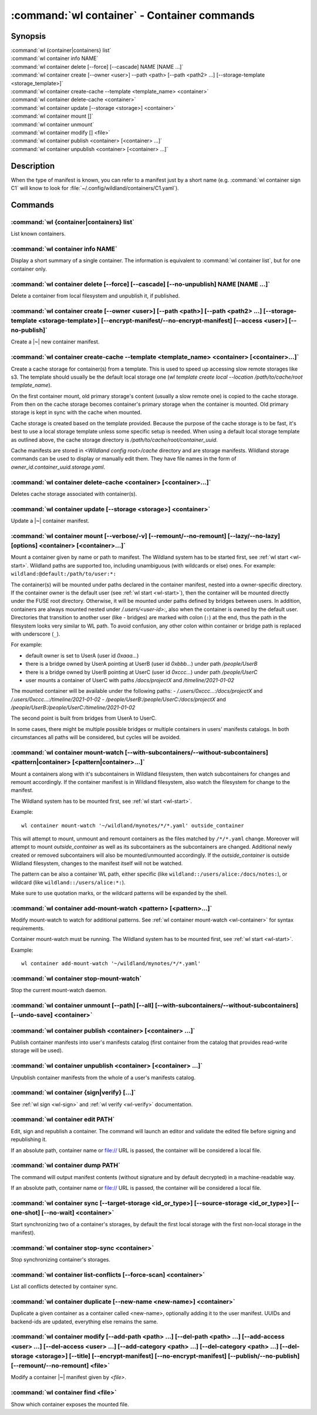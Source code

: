 .. program:: wl-container
.. _wl-container:

********************************************
:command:`wl container` - Container commands
********************************************

Synopsis
========

| :command:`wl {container|containers} list`
| :command:`wl container info NAME`
| :command:`wl container delete [--force] [--cascade] NAME [NAME ...]`
| :command:`wl container create [--owner <user>] --path <path> [--path <path2> ...] [--storage-template <storage_template>]`
| :command:`wl container create-cache --template <template_name> <container>`
| :command:`wl container delete-cache <container>`
| :command:`wl container update [--storage <storage>] <container>`
| :command:`wl container mount []`
| :command:`wl container unmount`
| :command:`wl container modify [] <file>`
| :command:`wl container publish <container> [<container> ...]`
| :command:`wl container unpublish <container> [<container> ...]`

Description
===========

.. todo::

   Write some general info about containers.

When the type of manifest is known, you can refer to a manifest just by a short
name (e.g. :command:`wl container sign C1` will know to look for
:file:`~/.config/wildland/containers/C1.yaml`).

Commands
========

.. program:: wl-container-list
.. _wl-container-list:

:command:`wl {container|containers} list`
-----------------------------------------

List known containers.

.. program:: wl-container-info
.. _wl-container-info:

:command:`wl container info NAME`
---------------------------------------------------------

Display a short summary of a single container. The information is equivalent to
:command:`wl container list`, but for one container only.

.. program:: wl-container-delete
.. _wl-container-delete:

:command:`wl container delete [--force] [--cascade] [--no-unpublish] NAME [NAME ...]`
----------------------------------------------------------------------------------------

Delete a container from local filesystem and unpublish it, if published.

.. option:: --force, -f

   Delete even if the container refers to local storage manifests.

.. option:: --cascade

   Delete together with all local storage manifests.

.. option:: --no-unpublish, -n

    Do not attempt to unpublish the container before deleting it.

.. program:: wl-container-create
.. _wl-container-create:

:command:`wl container create [--owner <user>] [--path <path>] [--path <path2> ...] [--storage-template <storage-template>] [--encrypt-manifest/--no-encrypt-manifest] [--access <user>] [--no-publish]`
--------------------------------------------------------------------------------------------------------------------------------------------------------------------------------------------------------

Create a |~| new container manifest.

.. option:: --path <path>

   The paths under which the container will be mounted.

.. option:: --owner <user>, --user <user>

   The owner of the container. The ``--user`` alias is deprecated.

   .. todo:: Write the config name for default user.

.. option:: --title <title>

    Title of the container. Used when generating paths based on categories.

.. option:: --category </path/to/category>

    Category to use in generating paths. Requires --title. May be provided multiple times.

.. option:: -u, --update-user

   Add the container to the user manifest.

.. option:: -n, --no-update-user

   Don't add the container to the user manifest. This is the default.

.. option:: --storage-template <storage_template>, --template

   Create storages for a container with a given storage-template.

.. option:: --local-dir <local_dir>

    Local directory to be passed to storage templates as a parameter. Requires --storage-template.

.. option:: --encrypt-manifest

    Encrypt container manifest so that it's readable only by the owner. This is the default.

.. option:: --no-encrypt-manifest

    Do not encrypt container manifest at all.

.. option:: --access USER

    Allow an additional user or user path access to this container manifest.
    This requires --encrypt-manifest (which is true by default).

.. option:: --no-publish

   Do not publish the container after creation. By default, if the container owner has proper
   infrastructure defined in the user manifest, the container is published.


.. program:: wl-container-create-cache
.. _wl-container-create-cache:

:command:`wl container create-cache --template <template_name> <container> [<container>...]`
--------------------------------------------------------------------------------------------

Create a cache storage for container(s) from a template. This is used to speed up accessing
slow remote storages like s3. The template should usually be the default local storage one
(`wl template create local --location /path/to/cache/root template_name`).

On the first container mount, old primary storage's content (usually a slow remote one) is copied
to the cache storage. From then on the cache storage becomes container's primary storage
when the container is mounted. Old primary storage is kept in sync with the cache when mounted.

Cache storage is created based on the template provided. Because the purpose of the cache storage
is to be fast, it's best to use a local storage template unless some specific setup is needed.
When using a default local storage template as outlined above, the cache storage directory
is `/path/to/cache/root/container_uuid`.

Cache manifests are stored in `<Wildland config root>/cache` directory and are storage manifests.
Wildland storage commands can be used to display or manually edit them. They have file names
in the form of `owner_id.container_uuid.storage.yaml`.


.. option:: -t, --template <template_name>

   Name of the storage template to use.


.. program:: wl-container-delete-cache
.. _wl-container-delete-cache:

:command:`wl container delete-cache <container> [<container>...]`
-----------------------------------------------------------------

Deletes cache storage associated with container(s).


.. program:: wl-container-update
.. _wl-container-update:

:command:`wl container update [--storage <storage>] <container>`
----------------------------------------------------------------

Update a |~| container manifest.

.. option:: --storage <storage>

   The storage to use.

   This option can be repeated.

.. program:: wl-container-mount
.. _wl-container-mount:

:command:`wl container mount [--verbose/-v] [--remount/--no-remount] [--lazy/--no-lazy] [options] <container> [<container>...]`
-------------------------------------------------------------------------------------------------------------------------------

Mount a container given by name or path to manifest. The Wildland system has to
be started first, see :ref:`wl start <wl-start>`.
Wildland paths are supported too, including unambiguous (with wildcards or else) ones.
For example: ``wildland:@default:/path/to/user:*:``

The container(s) will be mounted under paths declared in the container
manifest, nested into a owner-specific directory. If the container owner is the
default user (see :ref:`wl start <wl-start>`), then the container will be
mounted directly under the FUSE root directory. Otherwise, it will be mounted
under paths defined by bridges between users. In addition, containers are
always mounted nested under `/.users/<user-id>:`, also when the container is
owned by the default user.
Directories that transition to another user (like - bridges) are marked with
colon (``:``) at the end, thus the path in the filesystem looks very similar to WL
path. To avoid confusion, any other colon within container or bridge path is
replaced with underscore (``_``).

For example:

- default owner is set to UserA (user id `0xaaa...`)
- there is a bridge owned by UserA pointing at UserB (user id `0xbbb...`) under path `/people/UserB`
- there is a bridge owned by UserB pointing at UserC (user id `0xccc...`) under path `/people/UserC`
- user mounts a container of UserC with paths `/docs/projectX` and `/timeline/2021-01-02`

The mounted container will be available under the following paths:
- `/.users/0xccc...:/docs/projectX` and `/.users/0xccc...:/timeline/2021-01-02`
- `/people/UserB:/people/UserC:/docs/projectX` and `/people/UserB:/people/UserC:/timeline/2021-01-02`

The second point is built from bridges from UserA to UserC.

In some cases, there might be multiple possible bridges or multiple containers in users' manifests
catalogs. In both circumstances all paths will be considered, but cycles will be avoided.

.. option:: -r, --remount

   Replace the container currently mounted, if any. The container is identified
   by its first path.

.. option:: -n, --no-remount

   Don't replace existing container. If the container is already mounted, the
   command will fail. This is the default.

.. option:: --lazy

   Do not mount container backends until first use. This is the default.

.. option:: --no-lazy

   Mount container backends right away. This may take some time.

.. option:: -s, --save

   Add the containers to ``default-containers`` in configuration file, so
   that they will be mounted at startup.

.. option:: --import-users

   Import user manifests encountered when loading the containers to mount. This
   is applicable when contianer is given as a WL path. When enabled, further
   mounts of the same user container can reference the user directly, instead of
   through a directory (specifically - a bridge manifest in it).
   Enabled by default.

.. option:: --no-import-users

   Do not import user manifests when mounting a container through a WL path.

.. option:: -w, --with-subcontainers

    Mount the subcontainers of those containers. Subcontainers are mounted recursively (i.e. if
    any subcontainers provide own set of subcontainers, mount those too). This is the default.

.. option:: -W, --without-subcontainers

   Do not mount the subcontainers of those containers.

.. option:: -b, --only-subcontainers

   If container contains any subcontainers then mount just the subcontainers and skip mounting
   the container's storage itself.

.. option:: -c, --with-cache

   Create and use a cache storage for the container using the default cache template
   (see :ref:`wl set-default-cache <wl-set-default-cache>`).
   See :ref:`wl container create-cache <wl-container-create-cache>` for details about caches.

.. option:: --cache-template <template_name>

   Create and use a cache storage for the container from the given template.
   See :ref:`wl container create-cache <wl-container-create-cache>`.

.. option:: -l, --list-all

   During mount, list all the containers to be mounted and result of mount (changed/not changed).
   Can be very long in case of Wildland paths or numerous subcontainers.

.. option:: -m, --manifests-catalog

   Allow to mount manifests catalog containers.

   Currently if a user wants to mount the whole forest (i.e. all the containers), the supported syntax is this:

      wl c mount `:/forests/User:*:`

   But we also support mounting of the manifests catalog containers, i.e. those that hold the manifests for the
   forest, using the following syntax:

      wl c mount :/forests/User:

   This latter syntax is very similar to the above syntax and it is very easy for users to confuse the two.

   In order to better differentiate between these two actions, the second syntax can be made more explicit using
   the `--manifests-catalog` option:

      wl c mount --manifests-catalog :/forests/User:


.. program:: wl-container-mount-watch
.. _wl-container-mount-watch:

:command:`wl container mount-watch [--with-subcontainers/--without-subcontainers] <pattern|container> [<pattern|container>...]`
-------------------------------------------------------------------------------------------------------------------------------

.. option:: -w, --with-subcontainers

   Watch the subcontainers of those containers. This is the default.

.. option:: -W, --without-subcontainers

   Do not watch the subcontainers of those containers.

Mount a containers along with it's subcontainers in Wildland filesystem,
then watch subcontainers for changes and remount accordingly.
If the container manifest is in Wildland filesystem, also watch
the filesystem for change to the manifest.

The Wildland system has to be mounted first, see :ref:`wl start <wl-start>`.

Example::

    wl container mount-watch '~/wildland/mynotes/*/*.yaml' outside_container

This will attempt to mount, unmount and remount containers as the files matched
by ``/*/*.yaml`` change.
Moreover will attempt to mount `outside_container` as well as its subcontainers
as the subcontainers are changed. Additional newly created or removed
subcontainers will also be mounted/unmounted accordingly.
If the `outside_container` is outside Wildland filesystem,
changes to the manifest itself will not be watched.

The pattern can be also a container WL path, either specific (like
``wildland::/users/alice:/docs/notes:``), or wildcard (like
``wildland::/users/alice:*:``).

Make sure to use quotation marks, or the wildcard patterns will be expanded
by the shell.


.. program:: wl-container-add-mount-watch
.. _wl-container-add-mount-watch:

:command:`wl container add-mount-watch <pattern> [<pattern>...]`
----------------------------------------------------------------

Modify mount-watch to watch for additional patterns. See
:ref:`wl container mount-watch <wl-container>` for syntax requirements.

Container mount-watch must be running. The Wildland system has to be mounted first,
see :ref:`wl start <wl-start>`.

Example::

    wl container add-mount-watch '~/wildland/mynotes/*/*.yaml'


.. program:: wl-container-stop-mount-watch
.. _wl-container-stop-mount-watch:

:command:`wl container stop-mount-watch`
----------------------------------------

Stop the current mount-watch daemon.


.. program:: wl-container-unmount
.. _wl-container-unmount:

:command:`wl container unmount [--path] [--all] [--with-subcontainers/--without-subcontainers] [--undo-save] <container>`
-------------------------------------------------------------------------------------------------------------------------

.. option:: --path <path>

   Mount path to search for.

.. option:: --all

   Unmount all mounted storages.

.. option:: -w, --with-subcontainers

   Unmount the subcontainers of those containers. Subcontainers are unmounted recursively (i.e. if
   any subcontainer provides own set of subcontainers, unmount those too). This is the default.

.. option:: -W, --without-subcontainers

   Do not unmount the subcontainers of those containers.

.. option:: -u, --undo-save

   Undo ``wl container mount --save <container>``. ``<container>`` must be specified exactly the
   same as when running ``wl container mount --save <container>``.

   For example, if you run::

      wl c mount --save '~/mnt/.manifests/.uuid/*'

   then it will not work::

      wl c unmount --undo-save '~/mnt/.manifests/.uuid/*.yaml'

   Also make sure to quote ``~/mnt/.manifests/.uuid/*.yaml`` unless you want it to be expanded by
   your shell instead of Wildland itself.

.. program:: wl-container-publish
.. _wl-container-publish:

:command:`wl container publish <container> [<container> ...]`
-------------------------------------------------------------

Publish container manifests into user's manifests catalog (first container from the catalog
that provides read-write storage will be used).

.. program:: wl-container-unpublish
.. _wl-container-unpublish:

:command:`wl container unpublish <container> [<container> ...]`
---------------------------------------------------------------

Unpublish container manifests from the whole of a user's manifests catalog.

.. _wl-container-sign:
.. _wl-container-verify:

:command:`wl container {sign|verify} [...]`
-------------------------------------------

See :ref:`wl sign <wl-sign>` and :ref:`wl verify <wl-verify>` documentation.


.. program:: wl-container-edit
.. _wl-container-edit:

:command:`wl container edit PATH`
---------------------------------

Edit, sign and republish a container. The command will launch an editor and
validate the edited file before signing and republishing it.

If an absolute path, container name or file:// URL is passed, the container will be considered
a local file.

.. option:: --editor <editor>

   Use custom editor instead of the one configured with usual :envvar:`VISUAL`
   or :envvar:`EDITOR` variables.

.. option:: -r, --remount

   If editing a container, attempt to remount it afterwards. This is the
   default

.. option:: -n, --no-remount

   If editing a container, do not attempt to remount it afterwards.

.. option:: --publish, -p

   By default, if the container is already published, the modified version
   of the container manifest will be republished.

.. option:: --no-publish, -P

   Do not attempt to republish the container after modification.


.. program:: wl-container-dump
.. _wl-container-dump:

:command:`wl container dump PATH`
---------------------------------

The command will output manifest contents (without signature and by default decrypted)
in a machine-readable way.

If an absolute path, container name or file:// URL is passed, the container will be considered
a local file.

.. option:: -d, --decrypt

   Decrypt any encrypted fields, if possible. This is the default.

.. option:: -n, --no-decrypt

   Do not decrypt any encrypted fields.


.. program:: wl-container-sync
.. _wl-container-sync:

:command:`wl container sync [--target-storage <id_or_type>] [--source-storage <id_or_type>] [--one-shot] [--no-wait] <container>`
---------------------------------------------------------------------------------------------------------------------------------

Start synchronizing two of a container's storages, by default the first local storage with the
first non-local storage in the manifest).

.. option:: --source-storage <id_or_type>

   Specify which should be the source storage for syncing; can be specified as a backend-id
   or as storage type (e.g. 's3'). If not --one-shot, source and target storages are symmetric.

.. option:: --target-storage <id_or_type>

   Specify which should be the target storage for syncing; can be specified as a backend-id
   or as storage type (e.g. 's3'). The choice will be saved in config and used as default in future container
   syncs. If not --one-shot, source and target storages are symmetric.

.. option:: --one-shot

    Perform one-time sync, do not maintain sync.

.. option:: --no-wait

    Do not wait for a one-time sync to finish, run in the background. Requires --one-shot.

.. program:: wl-container-stop-sync
.. _wl-container-stop-sync:

:command:`wl container stop-sync <container>`
---------------------------------------------

Stop synchronizing container's storages.


.. program:: wl-container-list-conflicts
.. _wl-container-list-conflicts:

:command:`wl container list-conflicts [--force-scan] <container>`
-----------------------------------------------------------------

List all conflicts detected by container sync.

.. option:: --force-scan

   Force checking all files in all storages and their hashes. Can be slow and bandwidth-intensive.

.. program:: wl-container-duplicate
.. _wl-container-duplicate:

:command:`wl container duplicate [--new-name <new-name>] <container>`
---------------------------------------------------------------------

Duplicate a given container as a container called <new-name>, optionally adding it to the
user manifest. UUIDs and backend-ids are updated, everything else remains the same.

.. option:: --new-name <new-name>

   Name for the newly created container.

.. program:: wl-container-modify
.. _wl-container-modify:

:command:`wl container modify [--add-path <path> ...] [--del-path <path> ...] [--add-access <user> ...] [--del-access <user> ...] [--add-category <path> ...] [--del-category <path> ...] [--del-storage <storage>] [--title] [--encrypt-manifest] [--no-encrypt-manifest] [--publish/--no-publish] [--remount/--no-remount] <file>`
------------------------------------------------------------------------------------------------------------------------------------------------------------------------------------------------------------------------------------------------------------------------------------------------------------------------------------

Modify a container |~| manifest given by *<file>*.

.. option:: --add-path

   Path to add. Can be repeated.

.. option:: --del-path

   Path to remove. Can be repeated.

.. option:: --add-access

   User or user path to add access for. Can be repeated.

.. option:: --del-access

   User to revoke access from. Can be repeated.

.. option:: --add-category

   Category to add. Can be repeated.

.. option:: --del-category

   Category to remove. Can be repeated.

.. option:: --del-storage

   Storages to remove. Can be either the backend_id of a storage or position in
   storage list (starting from 0). Can be repeated.

.. option:: --title

   Title to set.

.. option:: --encrypt-manifest

    Encrypt manifest given by *<file>* so that it's only readable by its owner.

.. option:: --no-encrypt-manifest

    Stop encrypting manifest given by *<file>*.

.. option:: --publish, -p

   By default, if the container is already published, the modified version
   of the container manifest will be republished.

.. option:: --no-publish, -P

   Do not attempt to republish the container after modification.

.. option:: --remount, -r

   By default, if the container is already mounted, the modified version
   of the container will be remounted.

.. option:: --no-remount, -n

   Do not attempt to remounting the container after modification.

.. _wl-container-find:

:command:`wl container find <file>`
-----------------------------------

Show which container exposes the mounted file.
